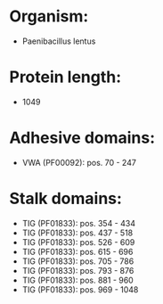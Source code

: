 * Organism:
- Paenibacillus lentus
* Protein length:
- 1049
* Adhesive domains:
- VWA (PF00092): pos. 70 - 247
* Stalk domains:
- TIG (PF01833): pos. 354 - 434
- TIG (PF01833): pos. 437 - 518
- TIG (PF01833): pos. 526 - 609
- TIG (PF01833): pos. 615 - 696
- TIG (PF01833): pos. 705 - 786
- TIG (PF01833): pos. 793 - 876
- TIG (PF01833): pos. 881 - 960
- TIG (PF01833): pos. 969 - 1048

